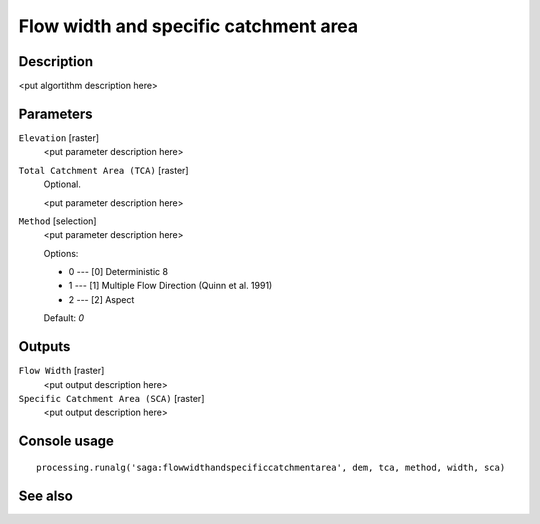 Flow width and specific catchment area
======================================

Description
-----------

<put algortithm description here>

Parameters
----------

``Elevation`` [raster]
  <put parameter description here>

``Total Catchment Area (TCA)`` [raster]
  Optional.

  <put parameter description here>

``Method`` [selection]
  <put parameter description here>

  Options:

  * 0 --- [0] Deterministic 8
  * 1 --- [1] Multiple Flow Direction (Quinn et al. 1991)
  * 2 --- [2] Aspect

  Default: *0*

Outputs
-------

``Flow Width`` [raster]
  <put output description here>

``Specific Catchment Area (SCA)`` [raster]
  <put output description here>

Console usage
-------------

::

  processing.runalg('saga:flowwidthandspecificcatchmentarea', dem, tca, method, width, sca)

See also
--------

